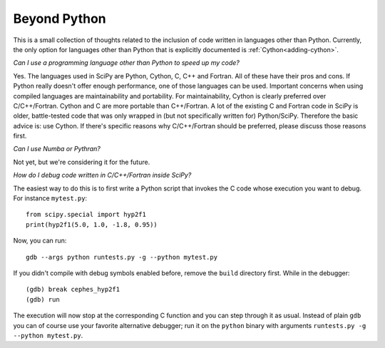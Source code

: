 .. _other-languages:

=============
Beyond Python
=============

This is a small collection of thoughts related to the inclusion of code written
in languages other than Python. Currently, the only option for languages other
than Python that is explicitly documented is :ref:`Cython<adding-cython>`.

*Can I use a programming language other than Python to speed up my code?*

Yes.  The languages used in SciPy are Python, Cython, C, C++ and Fortran.  All
of these have their pros and cons.  If Python really doesn't offer enough
performance, one of those languages can be used.  Important concerns when
using compiled languages are maintainability and portability.  For
maintainability, Cython is clearly preferred over C/C++/Fortran.  Cython and C
are more portable than C++/Fortran.  A lot of the existing C and Fortran code
in SciPy is older, battle-tested code that was only wrapped in (but not
specifically written for) Python/SciPy.  Therefore the basic advice is: use
Cython.  If there's specific reasons why C/C++/Fortran should be preferred,
please discuss those reasons first.

*Can I use Numba or Pythran?*

Not yet, but we're considering it for the future.


*How do I debug code written in C/C++/Fortran inside SciPy?*

The easiest way to do this is to first write a Python script that
invokes the C code whose execution you want to debug. For instance
``mytest.py``::

    from scipy.special import hyp2f1
    print(hyp2f1(5.0, 1.0, -1.8, 0.95))

Now, you can run::

    gdb --args python runtests.py -g --python mytest.py

If you didn't compile with debug symbols enabled before, remove the
``build`` directory first. While in the debugger::

    (gdb) break cephes_hyp2f1
    (gdb) run

The execution will now stop at the corresponding C function and you
can step through it as usual. Instead of plain ``gdb`` you can of
course use your favorite alternative debugger; run it on the
``python`` binary with arguments ``runtests.py -g --python mytest.py``.
